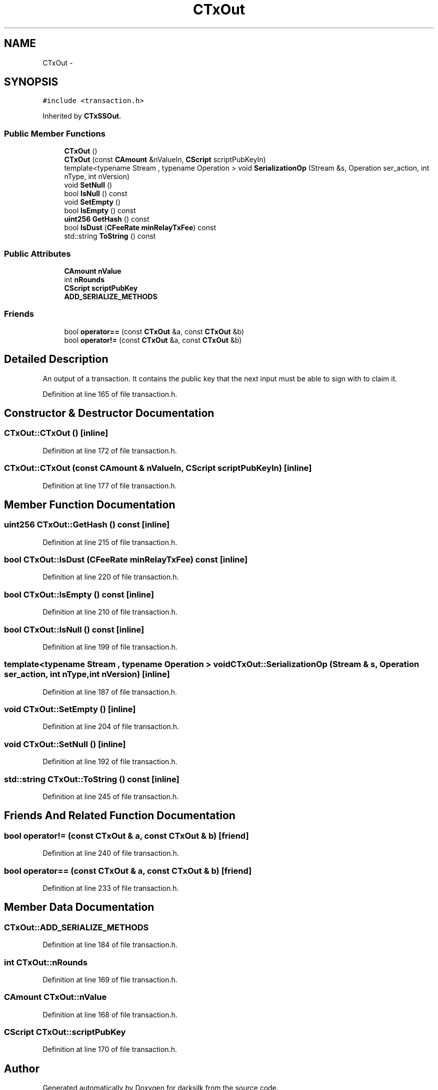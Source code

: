 .TH "CTxOut" 3 "Wed Feb 10 2016" "Version 1.0.0.0" "darksilk" \" -*- nroff -*-
.ad l
.nh
.SH NAME
CTxOut \- 
.SH SYNOPSIS
.br
.PP
.PP
\fC#include <transaction\&.h>\fP
.PP
Inherited by \fBCTxSSOut\fP\&.
.SS "Public Member Functions"

.in +1c
.ti -1c
.RI "\fBCTxOut\fP ()"
.br
.ti -1c
.RI "\fBCTxOut\fP (const \fBCAmount\fP &nValueIn, \fBCScript\fP scriptPubKeyIn)"
.br
.ti -1c
.RI "template<typename Stream , typename Operation > void \fBSerializationOp\fP (Stream &s, Operation ser_action, int nType, int nVersion)"
.br
.ti -1c
.RI "void \fBSetNull\fP ()"
.br
.ti -1c
.RI "bool \fBIsNull\fP () const "
.br
.ti -1c
.RI "void \fBSetEmpty\fP ()"
.br
.ti -1c
.RI "bool \fBIsEmpty\fP () const "
.br
.ti -1c
.RI "\fBuint256\fP \fBGetHash\fP () const "
.br
.ti -1c
.RI "bool \fBIsDust\fP (\fBCFeeRate\fP \fBminRelayTxFee\fP) const "
.br
.ti -1c
.RI "std::string \fBToString\fP () const "
.br
.in -1c
.SS "Public Attributes"

.in +1c
.ti -1c
.RI "\fBCAmount\fP \fBnValue\fP"
.br
.ti -1c
.RI "int \fBnRounds\fP"
.br
.ti -1c
.RI "\fBCScript\fP \fBscriptPubKey\fP"
.br
.ti -1c
.RI "\fBADD_SERIALIZE_METHODS\fP"
.br
.in -1c
.SS "Friends"

.in +1c
.ti -1c
.RI "bool \fBoperator==\fP (const \fBCTxOut\fP &a, const \fBCTxOut\fP &b)"
.br
.ti -1c
.RI "bool \fBoperator!=\fP (const \fBCTxOut\fP &a, const \fBCTxOut\fP &b)"
.br
.in -1c
.SH "Detailed Description"
.PP 
An output of a transaction\&. It contains the public key that the next input must be able to sign with to claim it\&. 
.PP
Definition at line 165 of file transaction\&.h\&.
.SH "Constructor & Destructor Documentation"
.PP 
.SS "CTxOut::CTxOut ()\fC [inline]\fP"

.PP
Definition at line 172 of file transaction\&.h\&.
.SS "CTxOut::CTxOut (const \fBCAmount\fP & nValueIn, \fBCScript\fP scriptPubKeyIn)\fC [inline]\fP"

.PP
Definition at line 177 of file transaction\&.h\&.
.SH "Member Function Documentation"
.PP 
.SS "\fBuint256\fP CTxOut::GetHash () const\fC [inline]\fP"

.PP
Definition at line 215 of file transaction\&.h\&.
.SS "bool CTxOut::IsDust (\fBCFeeRate\fP minRelayTxFee) const\fC [inline]\fP"

.PP
Definition at line 220 of file transaction\&.h\&.
.SS "bool CTxOut::IsEmpty () const\fC [inline]\fP"

.PP
Definition at line 210 of file transaction\&.h\&.
.SS "bool CTxOut::IsNull () const\fC [inline]\fP"

.PP
Definition at line 199 of file transaction\&.h\&.
.SS "template<typename Stream , typename Operation > void CTxOut::SerializationOp (Stream & s, Operation ser_action, int nType, int nVersion)\fC [inline]\fP"

.PP
Definition at line 187 of file transaction\&.h\&.
.SS "void CTxOut::SetEmpty ()\fC [inline]\fP"

.PP
Definition at line 204 of file transaction\&.h\&.
.SS "void CTxOut::SetNull ()\fC [inline]\fP"

.PP
Definition at line 192 of file transaction\&.h\&.
.SS "std::string CTxOut::ToString () const\fC [inline]\fP"

.PP
Definition at line 245 of file transaction\&.h\&.
.SH "Friends And Related Function Documentation"
.PP 
.SS "bool operator!= (const \fBCTxOut\fP & a, const \fBCTxOut\fP & b)\fC [friend]\fP"

.PP
Definition at line 240 of file transaction\&.h\&.
.SS "bool operator== (const \fBCTxOut\fP & a, const \fBCTxOut\fP & b)\fC [friend]\fP"

.PP
Definition at line 233 of file transaction\&.h\&.
.SH "Member Data Documentation"
.PP 
.SS "CTxOut::ADD_SERIALIZE_METHODS"

.PP
Definition at line 184 of file transaction\&.h\&.
.SS "int CTxOut::nRounds"

.PP
Definition at line 169 of file transaction\&.h\&.
.SS "\fBCAmount\fP CTxOut::nValue"

.PP
Definition at line 168 of file transaction\&.h\&.
.SS "\fBCScript\fP CTxOut::scriptPubKey"

.PP
Definition at line 170 of file transaction\&.h\&.

.SH "Author"
.PP 
Generated automatically by Doxygen for darksilk from the source code\&.
